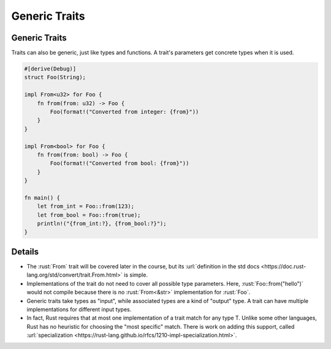 ================
Generic Traits
================

----------------
Generic Traits
----------------

Traits can also be generic, just like types and functions. A trait's
parameters get concrete types when it is used.

.. code:: rust

   #[derive(Debug)]
   struct Foo(String);

   impl From<u32> for Foo {
       fn from(from: u32) -> Foo {
           Foo(format!("Converted from integer: {from}"))
       }
   }

   impl From<bool> for Foo {
       fn from(from: bool) -> Foo {
           Foo(format!("Converted from bool: {from}"))
       }
   }

   fn main() {
       let from_int = Foo::from(123);
       let from_bool = Foo::from(true);
       println!("{from_int:?}, {from_bool:?}");
   }

.. raw:: html

---------
Details
---------

-  The :rust:`From` trait will be covered later in the course, but its
   :url:`definition in the std docs <https://doc.rust-lang.org/std/convert/trait.From.html>`
   is simple.

-  Implementations of the trait do not need to cover all possible type
   parameters. Here, :rust:`Foo::from("hello")` would not compile because
   there is no :rust:`From<&str>` implementation for :rust:`Foo`.

-  Generic traits take types as "input", while associated types are a
   kind of "output" type. A trait can have multiple implementations for
   different input types.

-  In fact, Rust requires that at most one implementation of a trait
   match for any type T. Unlike some other languages, Rust has no
   heuristic for choosing the "most specific" match. There is work on
   adding this support, called
   :url:`specialization <https://rust-lang.github.io/rfcs/1210-impl-specialization.html>`.

.. raw:: html

